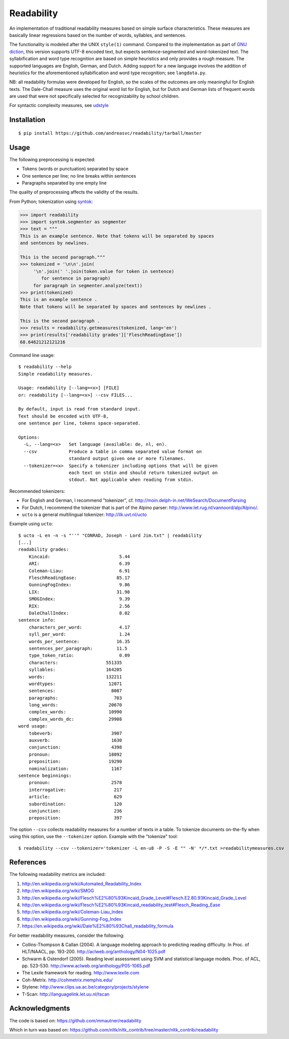 Readability
===========

An implementation of traditional readability measures based on simple surface
characteristics. These measures are basically linear regressions based on the
number of words, syllables, and sentences.

The functionality is modeled after the UNIX ``style(1)`` command. Compared to the
implementation as part of `GNU diction <http://www.moria.de/~michael/diction/>`_,
this version supports UTF-8 encoded text, but expects sentence-segmented and
word-tokenized text. The syllabification and word type recognition are based on
simple heuristics and only provides a rough measure. The supported languages
are English, German, and Dutch. Adding support for a new language involves the
addition of heuristics for the aforementioned syllabification and word type
recognition; see ``langdata.py``.

NB: all readability formulas were developed for English, so the scales of the
outcomes are only meaningful for English texts. The Dale-Chall measure uses the
original word list for English, but for Dutch and German lists of frequent
words are used that were not specifically selected for recognizability by
school children.

For syntactic complexity measures, see
`udstyle <https://github.com/andreasvc/udstyle>`_

Installation
------------
::

    $ pip install https://github.com/andreasvc/readability/tarball/master

Usage
-----
The following preprocessing is expected:

- Tokens (words or punctuation) separated by space
- One sentence per line; no line breaks within sentences
- Paragraphs separated by one empty line

The quality of preprocessing affects the validity of the results.

From Python; tokenization using `syntok <https://github.com/fnl/syntok>`_:

.. code:: python

    >>> import readability
    >>> import syntok.segmenter as segmenter
    >>> text = """
    This is an example sentence. Note that tokens will be separated by spaces
    and sentences by newlines.

    This is the second paragraph."""
    >>> tokenized = '\n\n'.join(
         '\n'.join(' '.join(token.value for token in sentence)
            for sentence in paragraph)
         for paragraph in segmenter.analyze(text))
    >>> print(tokenized)
    This is an example sentence .
    Note that tokens will be separated by spaces and sentences by newlines .

    This is the second paragraph .
    >>> results = readability.getmeasures(tokenized, lang='en')
    >>> print(results['readability grades']['FleschReadingEase'])
    68.64621212121216

Command line usage::

    $ readability --help
    Simple readability measures.

    Usage: readability [--lang=<x>] [FILE]
    or: readability [--lang=<x>] --csv FILES...

    By default, input is read from standard input.
    Text should be encoded with UTF-8,
    one sentence per line, tokens space-separated.

    Options:
      -L, --lang=<x>   Set language (available: de, nl, en).
      --csv            Produce a table in comma separated value format on
                       standard output given one or more filenames.
      --tokenizer=<x>  Specify a tokenizer including options that will be given
                       each text on stdin and should return tokenized output on
                       stdout. Not applicable when reading from stdin.

Recommended tokenizers:

- For English and German, I recommend "tokenizer",
  cf. http://moin.delph-in.net/WeSearch/DocumentParsing
- For Dutch, I recommend the tokenizer that is part of the Alpino parser:
  http://www.let.rug.nl/vannoord/alp/Alpino/.
- ``ucto`` is a  general multilingual tokenizer: http://ilk.uvt.nl/ucto

Example using ``ucto``::

    $ ucto -L en -n -s "''" "CONRAD, Joseph - Lord Jim.txt" | readability
    [...]
    readability grades:
        Kincaid:                          5.44
        ARI:                              6.39
        Coleman-Liau:                     6.91
        FleschReadingEase:               85.17
        GunningFogIndex:                  9.86
        LIX:                             31.98
        SMOGIndex:                        9.39
        RIX:                              2.56
        DaleChallIndex:                   8.02
    sentence info:
        characters_per_word:              4.17
        syll_per_word:                    1.24
        words_per_sentence:              16.35
        sentences_per_paragraph:         11.5
        type_token_ratio:                 0.09
        characters:                  551335
        syllables:                   164205
        words:                       132211
        wordtypes:                    12071
        sentences:                     8087
        paragraphs:                     703
        long_words:                   20670
        complex_words:                10990
        complex_words_dc:             29908
    word usage:
        tobeverb:                      3907
        auxverb:                       1630
        conjunction:                   4398
        pronoun:                      18092
        preposition:                  19290
        nominalization:                1167
    sentence beginnings:
        pronoun:                       2578
        interrogative:                  217
        article:                        629
        subordination:                  120
        conjunction:                    236
        preposition:                    397

The option ``--csv`` collects readability measures for a number of texts in
a table. To tokenize documents on-the-fly when using this option, use
the ``--tokenizer`` option. Example with the "tokenize" tool::

    $ readability --csv --tokenizer='tokenizer -L en-u8 -P -S -E "" -N' */*.txt >readabilitymeasures.csv

References
----------
The following readability metrics are included:

1. http://en.wikipedia.org/wiki/Automated_Readability_Index
2. http://en.wikipedia.org/wiki/SMOG
3. http://en.wikipedia.org/wiki/Flesch%E2%80%93Kincaid_Grade_Level#Flesch.E2.80.93Kincaid_Grade_Level
4. http://en.wikipedia.org/wiki/Flesch%E2%80%93Kincaid_readability_test#Flesch_Reading_Ease
5. http://en.wikipedia.org/wiki/Coleman-Liau_Index
6. http://en.wikipedia.org/wiki/Gunning-Fog_Index
7. https://en.wikipedia.org/wiki/Dale%E2%80%93Chall_readability_formula

For better readability measures, consider the following:

- Collins-Thompson & Callan (2004). A language modeling approach to predicting reading difficulty.
  In Proc. of HLT/NAACL, pp. 193-200. http://aclweb.org/anthology/N04-1025.pdf
- Schwarm & Ostendorf (2005). Reading level assessment using SVM and statistical language models.
  Proc. of ACL, pp. 523-530. http://www.aclweb.org/anthology/P05-1065.pdf
- The Lexile framework for reading. http://www.lexile.com
- Coh-Metrix. http://cohmetrix.memphis.edu/
- Stylene: http://www.clips.ua.ac.be/category/projects/stylene
- T-Scan: http://languagelink.let.uu.nl/tscan

Acknowledgments
---------------
The code is based on: https://github.com/mmautner/readability

Which in turn was based on: https://github.com/nltk/nltk_contrib/tree/master/nltk_contrib/readability
